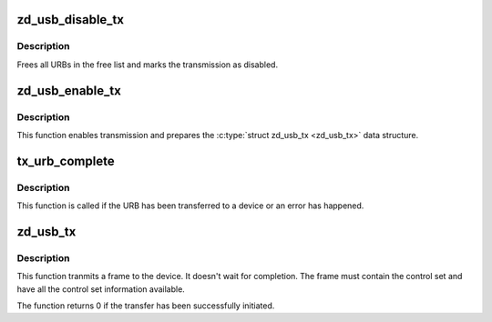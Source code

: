.. -*- coding: utf-8; mode: rst -*-
.. src-file: drivers/net/wireless/zydas/zd1211rw/zd_usb.c

.. _`zd_usb_disable_tx`:

zd_usb_disable_tx
=================

.. c:function:: void zd_usb_disable_tx(struct zd_usb *usb)

    disable transmission

    :param struct zd_usb \*usb:
        the zd1211rw-private USB structure

.. _`zd_usb_disable_tx.description`:

Description
-----------

Frees all URBs in the free list and marks the transmission as disabled.

.. _`zd_usb_enable_tx`:

zd_usb_enable_tx
================

.. c:function:: void zd_usb_enable_tx(struct zd_usb *usb)

    enables transmission

    :param struct zd_usb \*usb:
        a \ :c:type:`struct zd_usb <zd_usb>`\  pointer

.. _`zd_usb_enable_tx.description`:

Description
-----------

This function enables transmission and prepares the \ :c:type:`struct zd_usb_tx <zd_usb_tx>` data
structure.

.. _`tx_urb_complete`:

tx_urb_complete
===============

.. c:function:: void tx_urb_complete(struct urb *urb)

    completes the execution of an URB

    :param struct urb \*urb:
        a URB

.. _`tx_urb_complete.description`:

Description
-----------

This function is called if the URB has been transferred to a device or an
error has happened.

.. _`zd_usb_tx`:

zd_usb_tx
=========

.. c:function:: int zd_usb_tx(struct zd_usb *usb, struct sk_buff *skb)

    initiates transfer of a frame of the device

    :param struct zd_usb \*usb:
        the zd1211rw-private USB structure

    :param struct sk_buff \*skb:
        a \ :c:type:`struct sk_buff <sk_buff>`\  pointer

.. _`zd_usb_tx.description`:

Description
-----------

This function tranmits a frame to the device. It doesn't wait for
completion. The frame must contain the control set and have all the
control set information available.

The function returns 0 if the transfer has been successfully initiated.

.. This file was automatic generated / don't edit.

